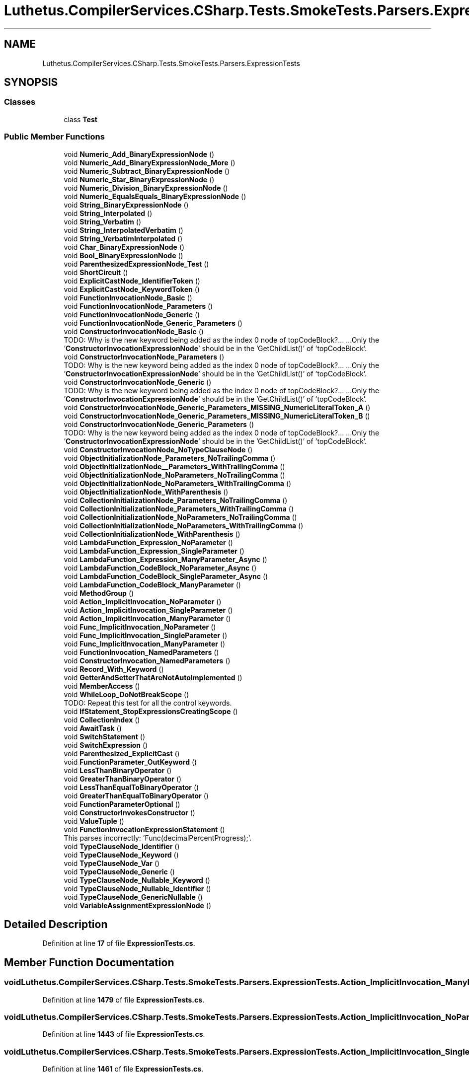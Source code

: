 .TH "Luthetus.CompilerServices.CSharp.Tests.SmokeTests.Parsers.ExpressionTests" 3 "Version 1.0.0" "Luthetus.Ide" \" -*- nroff -*-
.ad l
.nh
.SH NAME
Luthetus.CompilerServices.CSharp.Tests.SmokeTests.Parsers.ExpressionTests
.SH SYNOPSIS
.br
.PP
.SS "Classes"

.in +1c
.ti -1c
.RI "class \fBTest\fP"
.br
.in -1c
.SS "Public Member Functions"

.in +1c
.ti -1c
.RI "void \fBNumeric_Add_BinaryExpressionNode\fP ()"
.br
.ti -1c
.RI "void \fBNumeric_Add_BinaryExpressionNode_More\fP ()"
.br
.ti -1c
.RI "void \fBNumeric_Subtract_BinaryExpressionNode\fP ()"
.br
.ti -1c
.RI "void \fBNumeric_Star_BinaryExpressionNode\fP ()"
.br
.ti -1c
.RI "void \fBNumeric_Division_BinaryExpressionNode\fP ()"
.br
.ti -1c
.RI "void \fBNumeric_EqualsEquals_BinaryExpressionNode\fP ()"
.br
.ti -1c
.RI "void \fBString_BinaryExpressionNode\fP ()"
.br
.ti -1c
.RI "void \fBString_Interpolated\fP ()"
.br
.ti -1c
.RI "void \fBString_Verbatim\fP ()"
.br
.ti -1c
.RI "void \fBString_InterpolatedVerbatim\fP ()"
.br
.ti -1c
.RI "void \fBString_VerbatimInterpolated\fP ()"
.br
.ti -1c
.RI "void \fBChar_BinaryExpressionNode\fP ()"
.br
.ti -1c
.RI "void \fBBool_BinaryExpressionNode\fP ()"
.br
.ti -1c
.RI "void \fBParenthesizedExpressionNode_Test\fP ()"
.br
.ti -1c
.RI "void \fBShortCircuit\fP ()"
.br
.ti -1c
.RI "void \fBExplicitCastNode_IdentifierToken\fP ()"
.br
.ti -1c
.RI "void \fBExplicitCastNode_KeywordToken\fP ()"
.br
.ti -1c
.RI "void \fBFunctionInvocationNode_Basic\fP ()"
.br
.ti -1c
.RI "void \fBFunctionInvocationNode_Parameters\fP ()"
.br
.ti -1c
.RI "void \fBFunctionInvocationNode_Generic\fP ()"
.br
.ti -1c
.RI "void \fBFunctionInvocationNode_Generic_Parameters\fP ()"
.br
.ti -1c
.RI "void \fBConstructorInvocationNode_Basic\fP ()"
.br
.RI "TODO: Why is the new keyword being added as the index 0 node of topCodeBlock?\&.\&.\&. \&.\&.\&.Only the '\fBConstructorInvocationExpressionNode\fP' should be in the 'GetChildList()' of 'topCodeBlock'\&. "
.ti -1c
.RI "void \fBConstructorInvocationNode_Parameters\fP ()"
.br
.RI "TODO: Why is the new keyword being added as the index 0 node of topCodeBlock?\&.\&.\&. \&.\&.\&.Only the '\fBConstructorInvocationExpressionNode\fP' should be in the 'GetChildList()' of 'topCodeBlock'\&. "
.ti -1c
.RI "void \fBConstructorInvocationNode_Generic\fP ()"
.br
.RI "TODO: Why is the new keyword being added as the index 0 node of topCodeBlock?\&.\&.\&. \&.\&.\&.Only the '\fBConstructorInvocationExpressionNode\fP' should be in the 'GetChildList()' of 'topCodeBlock'\&. "
.ti -1c
.RI "void \fBConstructorInvocationNode_Generic_Parameters_MISSING_NumericLiteralToken_A\fP ()"
.br
.ti -1c
.RI "void \fBConstructorInvocationNode_Generic_Parameters_MISSING_NumericLiteralToken_B\fP ()"
.br
.ti -1c
.RI "void \fBConstructorInvocationNode_Generic_Parameters\fP ()"
.br
.RI "TODO: Why is the new keyword being added as the index 0 node of topCodeBlock?\&.\&.\&. \&.\&.\&.Only the '\fBConstructorInvocationExpressionNode\fP' should be in the 'GetChildList()' of 'topCodeBlock'\&. "
.ti -1c
.RI "void \fBConstructorInvocationNode_NoTypeClauseNode\fP ()"
.br
.ti -1c
.RI "void \fBObjectInitializationNode_Parameters_NoTrailingComma\fP ()"
.br
.ti -1c
.RI "void \fBObjectInitializationNode__Parameters_WithTrailingComma\fP ()"
.br
.ti -1c
.RI "void \fBObjectInitializationNode_NoParameters_NoTrailingComma\fP ()"
.br
.ti -1c
.RI "void \fBObjectInitializationNode_NoParameters_WithTrailingComma\fP ()"
.br
.ti -1c
.RI "void \fBObjectInitializationNode_WithParenthesis\fP ()"
.br
.ti -1c
.RI "void \fBCollectionInitializationNode_Parameters_NoTrailingComma\fP ()"
.br
.ti -1c
.RI "void \fBCollectionInitializationNode_Parameters_WithTrailingComma\fP ()"
.br
.ti -1c
.RI "void \fBCollectionInitializationNode_NoParameters_NoTrailingComma\fP ()"
.br
.ti -1c
.RI "void \fBCollectionInitializationNode_NoParameters_WithTrailingComma\fP ()"
.br
.ti -1c
.RI "void \fBCollectionInitializationNode_WithParenthesis\fP ()"
.br
.ti -1c
.RI "void \fBLambdaFunction_Expression_NoParameter\fP ()"
.br
.ti -1c
.RI "void \fBLambdaFunction_Expression_SingleParameter\fP ()"
.br
.ti -1c
.RI "void \fBLambdaFunction_Expression_ManyParameter_Async\fP ()"
.br
.ti -1c
.RI "void \fBLambdaFunction_CodeBlock_NoParameter_Async\fP ()"
.br
.ti -1c
.RI "void \fBLambdaFunction_CodeBlock_SingleParameter_Async\fP ()"
.br
.ti -1c
.RI "void \fBLambdaFunction_CodeBlock_ManyParameter\fP ()"
.br
.ti -1c
.RI "void \fBMethodGroup\fP ()"
.br
.ti -1c
.RI "void \fBAction_ImplicitInvocation_NoParameter\fP ()"
.br
.ti -1c
.RI "void \fBAction_ImplicitInvocation_SingleParameter\fP ()"
.br
.ti -1c
.RI "void \fBAction_ImplicitInvocation_ManyParameter\fP ()"
.br
.ti -1c
.RI "void \fBFunc_ImplicitInvocation_NoParameter\fP ()"
.br
.ti -1c
.RI "void \fBFunc_ImplicitInvocation_SingleParameter\fP ()"
.br
.ti -1c
.RI "void \fBFunc_ImplicitInvocation_ManyParameter\fP ()"
.br
.ti -1c
.RI "void \fBFunctionInvocation_NamedParameters\fP ()"
.br
.ti -1c
.RI "void \fBConstructorInvocation_NamedParameters\fP ()"
.br
.ti -1c
.RI "void \fBRecord_With_Keyword\fP ()"
.br
.ti -1c
.RI "void \fBGetterAndSetterThatAreNotAutoImplemented\fP ()"
.br
.ti -1c
.RI "void \fBMemberAccess\fP ()"
.br
.ti -1c
.RI "void \fBWhileLoop_DoNotBreakScope\fP ()"
.br
.RI "TODO: Repeat this test for all the control keywords\&. "
.ti -1c
.RI "void \fBIfStatement_StopExpressionsCreatingScope\fP ()"
.br
.ti -1c
.RI "void \fBCollectionIndex\fP ()"
.br
.ti -1c
.RI "void \fBAwaitTask\fP ()"
.br
.ti -1c
.RI "void \fBSwitchStatement\fP ()"
.br
.ti -1c
.RI "void \fBSwitchExpression\fP ()"
.br
.ti -1c
.RI "void \fBParenthesized_ExplicitCast\fP ()"
.br
.ti -1c
.RI "void \fBFunctionParameter_OutKeyword\fP ()"
.br
.ti -1c
.RI "void \fBLessThanBinaryOperator\fP ()"
.br
.ti -1c
.RI "void \fBGreaterThanBinaryOperator\fP ()"
.br
.ti -1c
.RI "void \fBLessThanEqualToBinaryOperator\fP ()"
.br
.ti -1c
.RI "void \fBGreaterThanEqualToBinaryOperator\fP ()"
.br
.ti -1c
.RI "void \fBFunctionParameterOptional\fP ()"
.br
.ti -1c
.RI "void \fBConstructorInvokesConstructor\fP ()"
.br
.ti -1c
.RI "void \fBValueTuple\fP ()"
.br
.ti -1c
.RI "void \fBFunctionInvocationExpressionStatement\fP ()"
.br
.RI "This parses incorrectly: 'Func(decimalPercentProgress);'\&. "
.ti -1c
.RI "void \fBTypeClauseNode_Identifier\fP ()"
.br
.ti -1c
.RI "void \fBTypeClauseNode_Keyword\fP ()"
.br
.ti -1c
.RI "void \fBTypeClauseNode_Var\fP ()"
.br
.ti -1c
.RI "void \fBTypeClauseNode_Generic\fP ()"
.br
.ti -1c
.RI "void \fBTypeClauseNode_Nullable_Keyword\fP ()"
.br
.ti -1c
.RI "void \fBTypeClauseNode_Nullable_Identifier\fP ()"
.br
.ti -1c
.RI "void \fBTypeClauseNode_GenericNullable\fP ()"
.br
.ti -1c
.RI "void \fBVariableAssignmentExpressionNode\fP ()"
.br
.in -1c
.SH "Detailed Description"
.PP 
Definition at line \fB17\fP of file \fBExpressionTests\&.cs\fP\&.
.SH "Member Function Documentation"
.PP 
.SS "void Luthetus\&.CompilerServices\&.CSharp\&.Tests\&.SmokeTests\&.Parsers\&.ExpressionTests\&.Action_ImplicitInvocation_ManyParameter ()"

.PP
Definition at line \fB1479\fP of file \fBExpressionTests\&.cs\fP\&.
.SS "void Luthetus\&.CompilerServices\&.CSharp\&.Tests\&.SmokeTests\&.Parsers\&.ExpressionTests\&.Action_ImplicitInvocation_NoParameter ()"

.PP
Definition at line \fB1443\fP of file \fBExpressionTests\&.cs\fP\&.
.SS "void Luthetus\&.CompilerServices\&.CSharp\&.Tests\&.SmokeTests\&.Parsers\&.ExpressionTests\&.Action_ImplicitInvocation_SingleParameter ()"

.PP
Definition at line \fB1461\fP of file \fBExpressionTests\&.cs\fP\&.
.SS "void Luthetus\&.CompilerServices\&.CSharp\&.Tests\&.SmokeTests\&.Parsers\&.ExpressionTests\&.AwaitTask ()"

.PP
Definition at line \fB1711\fP of file \fBExpressionTests\&.cs\fP\&.
.SS "void Luthetus\&.CompilerServices\&.CSharp\&.Tests\&.SmokeTests\&.Parsers\&.ExpressionTests\&.Bool_BinaryExpressionNode ()"

.PP
Definition at line \fB330\fP of file \fBExpressionTests\&.cs\fP\&.
.SS "void Luthetus\&.CompilerServices\&.CSharp\&.Tests\&.SmokeTests\&.Parsers\&.ExpressionTests\&.Char_BinaryExpressionNode ()"

.PP
Definition at line \fB304\fP of file \fBExpressionTests\&.cs\fP\&.
.SS "void Luthetus\&.CompilerServices\&.CSharp\&.Tests\&.SmokeTests\&.Parsers\&.ExpressionTests\&.CollectionIndex ()"

.PP
Definition at line \fB1702\fP of file \fBExpressionTests\&.cs\fP\&.
.SS "void Luthetus\&.CompilerServices\&.CSharp\&.Tests\&.SmokeTests\&.Parsers\&.ExpressionTests\&.CollectionInitializationNode_NoParameters_NoTrailingComma ()"

.PP
Definition at line \fB1081\fP of file \fBExpressionTests\&.cs\fP\&.
.SS "void Luthetus\&.CompilerServices\&.CSharp\&.Tests\&.SmokeTests\&.Parsers\&.ExpressionTests\&.CollectionInitializationNode_NoParameters_WithTrailingComma ()"

.PP
Definition at line \fB1111\fP of file \fBExpressionTests\&.cs\fP\&.
.SS "void Luthetus\&.CompilerServices\&.CSharp\&.Tests\&.SmokeTests\&.Parsers\&.ExpressionTests\&.CollectionInitializationNode_Parameters_NoTrailingComma ()"

.PP
Definition at line \fB927\fP of file \fBExpressionTests\&.cs\fP\&.
.SS "void Luthetus\&.CompilerServices\&.CSharp\&.Tests\&.SmokeTests\&.Parsers\&.ExpressionTests\&.CollectionInitializationNode_Parameters_WithTrailingComma ()"

.PP
Definition at line \fB973\fP of file \fBExpressionTests\&.cs\fP\&.
.SS "void Luthetus\&.CompilerServices\&.CSharp\&.Tests\&.SmokeTests\&.Parsers\&.ExpressionTests\&.CollectionInitializationNode_WithParenthesis ()"

.PP
Definition at line \fB1141\fP of file \fBExpressionTests\&.cs\fP\&.
.SS "void Luthetus\&.CompilerServices\&.CSharp\&.Tests\&.SmokeTests\&.Parsers\&.ExpressionTests\&.ConstructorInvocation_NamedParameters ()"

.PP
Definition at line \fB1569\fP of file \fBExpressionTests\&.cs\fP\&.
.SS "void Luthetus\&.CompilerServices\&.CSharp\&.Tests\&.SmokeTests\&.Parsers\&.ExpressionTests\&.ConstructorInvocationNode_Basic ()"

.PP
TODO: Why is the new keyword being added as the index 0 node of topCodeBlock?\&.\&.\&. \&.\&.\&.Only the '\fBConstructorInvocationExpressionNode\fP' should be in the 'GetChildList()' of 'topCodeBlock'\&. 
.PP
Definition at line \fB534\fP of file \fBExpressionTests\&.cs\fP\&.
.SS "void Luthetus\&.CompilerServices\&.CSharp\&.Tests\&.SmokeTests\&.Parsers\&.ExpressionTests\&.ConstructorInvocationNode_Generic ()"

.PP
TODO: Why is the new keyword being added as the index 0 node of topCodeBlock?\&.\&.\&. \&.\&.\&.Only the '\fBConstructorInvocationExpressionNode\fP' should be in the 'GetChildList()' of 'topCodeBlock'\&. 
.PP
Definition at line \fB594\fP of file \fBExpressionTests\&.cs\fP\&.
.SS "void Luthetus\&.CompilerServices\&.CSharp\&.Tests\&.SmokeTests\&.Parsers\&.ExpressionTests\&.ConstructorInvocationNode_Generic_Parameters ()"

.PP
TODO: Why is the new keyword being added as the index 0 node of topCodeBlock?\&.\&.\&. \&.\&.\&.Only the '\fBConstructorInvocationExpressionNode\fP' should be in the 'GetChildList()' of 'topCodeBlock'\&. 
.PP
Definition at line \fB671\fP of file \fBExpressionTests\&.cs\fP\&.
.SS "void Luthetus\&.CompilerServices\&.CSharp\&.Tests\&.SmokeTests\&.Parsers\&.ExpressionTests\&.ConstructorInvocationNode_Generic_Parameters_MISSING_NumericLiteralToken_A ()"

.PP
Definition at line \fB622\fP of file \fBExpressionTests\&.cs\fP\&.
.SS "void Luthetus\&.CompilerServices\&.CSharp\&.Tests\&.SmokeTests\&.Parsers\&.ExpressionTests\&.ConstructorInvocationNode_Generic_Parameters_MISSING_NumericLiteralToken_B ()"

.PP
Definition at line \fB636\fP of file \fBExpressionTests\&.cs\fP\&.
.SS "void Luthetus\&.CompilerServices\&.CSharp\&.Tests\&.SmokeTests\&.Parsers\&.ExpressionTests\&.ConstructorInvocationNode_NoTypeClauseNode ()"

.PP
Definition at line \fB711\fP of file \fBExpressionTests\&.cs\fP\&.
.SS "void Luthetus\&.CompilerServices\&.CSharp\&.Tests\&.SmokeTests\&.Parsers\&.ExpressionTests\&.ConstructorInvocationNode_Parameters ()"

.PP
TODO: Why is the new keyword being added as the index 0 node of topCodeBlock?\&.\&.\&. \&.\&.\&.Only the '\fBConstructorInvocationExpressionNode\fP' should be in the 'GetChildList()' of 'topCodeBlock'\&. 
.PP
Definition at line \fB562\fP of file \fBExpressionTests\&.cs\fP\&.
.SS "void Luthetus\&.CompilerServices\&.CSharp\&.Tests\&.SmokeTests\&.Parsers\&.ExpressionTests\&.ConstructorInvokesConstructor ()"

.PP
Definition at line \fB1940\fP of file \fBExpressionTests\&.cs\fP\&.
.SS "void Luthetus\&.CompilerServices\&.CSharp\&.Tests\&.SmokeTests\&.Parsers\&.ExpressionTests\&.ExplicitCastNode_IdentifierToken ()"

.PP
Definition at line \fB400\fP of file \fBExpressionTests\&.cs\fP\&.
.SS "void Luthetus\&.CompilerServices\&.CSharp\&.Tests\&.SmokeTests\&.Parsers\&.ExpressionTests\&.ExplicitCastNode_KeywordToken ()"

.PP
Definition at line \fB413\fP of file \fBExpressionTests\&.cs\fP\&.
.SS "void Luthetus\&.CompilerServices\&.CSharp\&.Tests\&.SmokeTests\&.Parsers\&.ExpressionTests\&.Func_ImplicitInvocation_ManyParameter ()"

.PP
Definition at line \fB1533\fP of file \fBExpressionTests\&.cs\fP\&.
.SS "void Luthetus\&.CompilerServices\&.CSharp\&.Tests\&.SmokeTests\&.Parsers\&.ExpressionTests\&.Func_ImplicitInvocation_NoParameter ()"

.PP
Definition at line \fB1497\fP of file \fBExpressionTests\&.cs\fP\&.
.SS "void Luthetus\&.CompilerServices\&.CSharp\&.Tests\&.SmokeTests\&.Parsers\&.ExpressionTests\&.Func_ImplicitInvocation_SingleParameter ()"

.PP
Definition at line \fB1515\fP of file \fBExpressionTests\&.cs\fP\&.
.SS "void Luthetus\&.CompilerServices\&.CSharp\&.Tests\&.SmokeTests\&.Parsers\&.ExpressionTests\&.FunctionInvocation_NamedParameters ()"

.PP
Definition at line \fB1551\fP of file \fBExpressionTests\&.cs\fP\&.
.SS "void Luthetus\&.CompilerServices\&.CSharp\&.Tests\&.SmokeTests\&.Parsers\&.ExpressionTests\&.FunctionInvocationExpressionStatement ()"

.PP
This parses incorrectly: 'Func(decimalPercentProgress);'\&. Whereas this parses fine: 'var x = Func(decimalPercentProgress);'

.PP
The reason is suspected to be the transition from the 'statement' parser loop to the 'expression' parser loop\&.

.PP
It actually seems to be related to 'int decimalPercentProgress;', i\&.e\&.: declaring the variable results in it erroneously being interpreted as a \fBTypeClauseNode\fP, yet if it is undeclared then it comes out to be \fBVariableReferenceNode\fP\&. 
.PP
Definition at line \fB1999\fP of file \fBExpressionTests\&.cs\fP\&.
.SS "void Luthetus\&.CompilerServices\&.CSharp\&.Tests\&.SmokeTests\&.Parsers\&.ExpressionTests\&.FunctionInvocationNode_Basic ()"

.PP
Definition at line \fB424\fP of file \fBExpressionTests\&.cs\fP\&.
.SS "void Luthetus\&.CompilerServices\&.CSharp\&.Tests\&.SmokeTests\&.Parsers\&.ExpressionTests\&.FunctionInvocationNode_Generic ()"

.PP
Definition at line \fB464\fP of file \fBExpressionTests\&.cs\fP\&.
.SS "void Luthetus\&.CompilerServices\&.CSharp\&.Tests\&.SmokeTests\&.Parsers\&.ExpressionTests\&.FunctionInvocationNode_Generic_Parameters ()"

.PP
Definition at line \fB492\fP of file \fBExpressionTests\&.cs\fP\&.
.SS "void Luthetus\&.CompilerServices\&.CSharp\&.Tests\&.SmokeTests\&.Parsers\&.ExpressionTests\&.FunctionInvocationNode_Parameters ()"

.PP
Definition at line \fB440\fP of file \fBExpressionTests\&.cs\fP\&.
.SS "void Luthetus\&.CompilerServices\&.CSharp\&.Tests\&.SmokeTests\&.Parsers\&.ExpressionTests\&.FunctionParameter_OutKeyword ()"

.PP
Definition at line \fB1837\fP of file \fBExpressionTests\&.cs\fP\&.
.SS "void Luthetus\&.CompilerServices\&.CSharp\&.Tests\&.SmokeTests\&.Parsers\&.ExpressionTests\&.FunctionParameterOptional ()"

.PP
Definition at line \fB1890\fP of file \fBExpressionTests\&.cs\fP\&.
.SS "void Luthetus\&.CompilerServices\&.CSharp\&.Tests\&.SmokeTests\&.Parsers\&.ExpressionTests\&.GetterAndSetterThatAreNotAutoImplemented ()"

.PP
Definition at line \fB1596\fP of file \fBExpressionTests\&.cs\fP\&.
.SS "void Luthetus\&.CompilerServices\&.CSharp\&.Tests\&.SmokeTests\&.Parsers\&.ExpressionTests\&.GreaterThanBinaryOperator ()"

.PP
Definition at line \fB1857\fP of file \fBExpressionTests\&.cs\fP\&.
.SS "void Luthetus\&.CompilerServices\&.CSharp\&.Tests\&.SmokeTests\&.Parsers\&.ExpressionTests\&.GreaterThanEqualToBinaryOperator ()"

.PP
Definition at line \fB1879\fP of file \fBExpressionTests\&.cs\fP\&.
.SS "void Luthetus\&.CompilerServices\&.CSharp\&.Tests\&.SmokeTests\&.Parsers\&.ExpressionTests\&.IfStatement_StopExpressionsCreatingScope ()"

.PP
Definition at line \fB1662\fP of file \fBExpressionTests\&.cs\fP\&.
.SS "void Luthetus\&.CompilerServices\&.CSharp\&.Tests\&.SmokeTests\&.Parsers\&.ExpressionTests\&.LambdaFunction_CodeBlock_ManyParameter ()"

.PP
Definition at line \fB1412\fP of file \fBExpressionTests\&.cs\fP\&.
.SS "void Luthetus\&.CompilerServices\&.CSharp\&.Tests\&.SmokeTests\&.Parsers\&.ExpressionTests\&.LambdaFunction_CodeBlock_NoParameter_Async ()"

.PP
Definition at line \fB1386\fP of file \fBExpressionTests\&.cs\fP\&.
.SS "void Luthetus\&.CompilerServices\&.CSharp\&.Tests\&.SmokeTests\&.Parsers\&.ExpressionTests\&.LambdaFunction_CodeBlock_SingleParameter_Async ()"

.PP
Definition at line \fB1399\fP of file \fBExpressionTests\&.cs\fP\&.
.SS "void Luthetus\&.CompilerServices\&.CSharp\&.Tests\&.SmokeTests\&.Parsers\&.ExpressionTests\&.LambdaFunction_Expression_ManyParameter_Async ()"

.PP
Definition at line \fB1354\fP of file \fBExpressionTests\&.cs\fP\&.
.SS "void Luthetus\&.CompilerServices\&.CSharp\&.Tests\&.SmokeTests\&.Parsers\&.ExpressionTests\&.LambdaFunction_Expression_NoParameter ()"

.PP
Definition at line \fB1175\fP of file \fBExpressionTests\&.cs\fP\&.
.SS "void Luthetus\&.CompilerServices\&.CSharp\&.Tests\&.SmokeTests\&.Parsers\&.ExpressionTests\&.LambdaFunction_Expression_SingleParameter ()"

.PP
Definition at line \fB1188\fP of file \fBExpressionTests\&.cs\fP\&.
.SS "void Luthetus\&.CompilerServices\&.CSharp\&.Tests\&.SmokeTests\&.Parsers\&.ExpressionTests\&.LessThanBinaryOperator ()"

.PP
Definition at line \fB1846\fP of file \fBExpressionTests\&.cs\fP\&.
.SS "void Luthetus\&.CompilerServices\&.CSharp\&.Tests\&.SmokeTests\&.Parsers\&.ExpressionTests\&.LessThanEqualToBinaryOperator ()"

.PP
Definition at line \fB1868\fP of file \fBExpressionTests\&.cs\fP\&.
.SS "void Luthetus\&.CompilerServices\&.CSharp\&.Tests\&.SmokeTests\&.Parsers\&.ExpressionTests\&.MemberAccess ()"

.PP
Definition at line \fB1628\fP of file \fBExpressionTests\&.cs\fP\&.
.SS "void Luthetus\&.CompilerServices\&.CSharp\&.Tests\&.SmokeTests\&.Parsers\&.ExpressionTests\&.MethodGroup ()"

.PP
Definition at line \fB1425\fP of file \fBExpressionTests\&.cs\fP\&.
.SS "void Luthetus\&.CompilerServices\&.CSharp\&.Tests\&.SmokeTests\&.Parsers\&.ExpressionTests\&.Numeric_Add_BinaryExpressionNode ()"

.PP
Definition at line \fB39\fP of file \fBExpressionTests\&.cs\fP\&.
.SS "void Luthetus\&.CompilerServices\&.CSharp\&.Tests\&.SmokeTests\&.Parsers\&.ExpressionTests\&.Numeric_Add_BinaryExpressionNode_More ()"

.PP
Definition at line \fB65\fP of file \fBExpressionTests\&.cs\fP\&.
.SS "void Luthetus\&.CompilerServices\&.CSharp\&.Tests\&.SmokeTests\&.Parsers\&.ExpressionTests\&.Numeric_Division_BinaryExpressionNode ()"

.PP
Definition at line \fB178\fP of file \fBExpressionTests\&.cs\fP\&.
.SS "void Luthetus\&.CompilerServices\&.CSharp\&.Tests\&.SmokeTests\&.Parsers\&.ExpressionTests\&.Numeric_EqualsEquals_BinaryExpressionNode ()"

.PP
Definition at line \fB204\fP of file \fBExpressionTests\&.cs\fP\&.
.SS "void Luthetus\&.CompilerServices\&.CSharp\&.Tests\&.SmokeTests\&.Parsers\&.ExpressionTests\&.Numeric_Star_BinaryExpressionNode ()"

.PP
Definition at line \fB152\fP of file \fBExpressionTests\&.cs\fP\&.
.SS "void Luthetus\&.CompilerServices\&.CSharp\&.Tests\&.SmokeTests\&.Parsers\&.ExpressionTests\&.Numeric_Subtract_BinaryExpressionNode ()"

.PP
Definition at line \fB126\fP of file \fBExpressionTests\&.cs\fP\&.
.SS "void Luthetus\&.CompilerServices\&.CSharp\&.Tests\&.SmokeTests\&.Parsers\&.ExpressionTests\&.ObjectInitializationNode__Parameters_WithTrailingComma ()"

.PP
Definition at line \fB786\fP of file \fBExpressionTests\&.cs\fP\&.
.SS "void Luthetus\&.CompilerServices\&.CSharp\&.Tests\&.SmokeTests\&.Parsers\&.ExpressionTests\&.ObjectInitializationNode_NoParameters_NoTrailingComma ()"

.PP
Definition at line \fB834\fP of file \fBExpressionTests\&.cs\fP\&.
.SS "void Luthetus\&.CompilerServices\&.CSharp\&.Tests\&.SmokeTests\&.Parsers\&.ExpressionTests\&.ObjectInitializationNode_NoParameters_WithTrailingComma ()"

.PP
Definition at line \fB864\fP of file \fBExpressionTests\&.cs\fP\&.
.SS "void Luthetus\&.CompilerServices\&.CSharp\&.Tests\&.SmokeTests\&.Parsers\&.ExpressionTests\&.ObjectInitializationNode_Parameters_NoTrailingComma ()"

.PP
Definition at line \fB736\fP of file \fBExpressionTests\&.cs\fP\&.
.SS "void Luthetus\&.CompilerServices\&.CSharp\&.Tests\&.SmokeTests\&.Parsers\&.ExpressionTests\&.ObjectInitializationNode_WithParenthesis ()"

.PP
Definition at line \fB894\fP of file \fBExpressionTests\&.cs\fP\&.
.SS "void Luthetus\&.CompilerServices\&.CSharp\&.Tests\&.SmokeTests\&.Parsers\&.ExpressionTests\&.Parenthesized_ExplicitCast ()"

.PP
Definition at line \fB1828\fP of file \fBExpressionTests\&.cs\fP\&.
.SS "void Luthetus\&.CompilerServices\&.CSharp\&.Tests\&.SmokeTests\&.Parsers\&.ExpressionTests\&.ParenthesizedExpressionNode_Test ()"

.PP
Definition at line \fB356\fP of file \fBExpressionTests\&.cs\fP\&.
.SS "void Luthetus\&.CompilerServices\&.CSharp\&.Tests\&.SmokeTests\&.Parsers\&.ExpressionTests\&.Record_With_Keyword ()"

.PP
Definition at line \fB1587\fP of file \fBExpressionTests\&.cs\fP\&.
.SS "void Luthetus\&.CompilerServices\&.CSharp\&.Tests\&.SmokeTests\&.Parsers\&.ExpressionTests\&.ShortCircuit ()"

.PP
Definition at line \fB375\fP of file \fBExpressionTests\&.cs\fP\&.
.SS "void Luthetus\&.CompilerServices\&.CSharp\&.Tests\&.SmokeTests\&.Parsers\&.ExpressionTests\&.String_BinaryExpressionNode ()"

.PP
Definition at line \fB230\fP of file \fBExpressionTests\&.cs\fP\&.
.SS "void Luthetus\&.CompilerServices\&.CSharp\&.Tests\&.SmokeTests\&.Parsers\&.ExpressionTests\&.String_Interpolated ()"

.PP
Definition at line \fB256\fP of file \fBExpressionTests\&.cs\fP\&.
.SS "void Luthetus\&.CompilerServices\&.CSharp\&.Tests\&.SmokeTests\&.Parsers\&.ExpressionTests\&.String_InterpolatedVerbatim ()"

.PP
Definition at line \fB280\fP of file \fBExpressionTests\&.cs\fP\&.
.SS "void Luthetus\&.CompilerServices\&.CSharp\&.Tests\&.SmokeTests\&.Parsers\&.ExpressionTests\&.String_Verbatim ()"

.PP
Definition at line \fB268\fP of file \fBExpressionTests\&.cs\fP\&.
.SS "void Luthetus\&.CompilerServices\&.CSharp\&.Tests\&.SmokeTests\&.Parsers\&.ExpressionTests\&.String_VerbatimInterpolated ()"

.PP
Definition at line \fB292\fP of file \fBExpressionTests\&.cs\fP\&.
.SS "void Luthetus\&.CompilerServices\&.CSharp\&.Tests\&.SmokeTests\&.Parsers\&.ExpressionTests\&.SwitchExpression ()"

.PP
Definition at line \fB1810\fP of file \fBExpressionTests\&.cs\fP\&.
.SS "void Luthetus\&.CompilerServices\&.CSharp\&.Tests\&.SmokeTests\&.Parsers\&.ExpressionTests\&.SwitchStatement ()"

.PP
Definition at line \fB1720\fP of file \fBExpressionTests\&.cs\fP\&.
.SS "void Luthetus\&.CompilerServices\&.CSharp\&.Tests\&.SmokeTests\&.Parsers\&.ExpressionTests\&.TypeClauseNode_Generic ()"

.PP
Definition at line \fB2067\fP of file \fBExpressionTests\&.cs\fP\&.
.SS "void Luthetus\&.CompilerServices\&.CSharp\&.Tests\&.SmokeTests\&.Parsers\&.ExpressionTests\&.TypeClauseNode_GenericNullable ()"

.PP
Definition at line \fB2103\fP of file \fBExpressionTests\&.cs\fP\&.
.SS "void Luthetus\&.CompilerServices\&.CSharp\&.Tests\&.SmokeTests\&.Parsers\&.ExpressionTests\&.TypeClauseNode_Identifier ()"

.PP
Definition at line \fB2030\fP of file \fBExpressionTests\&.cs\fP\&.
.SS "void Luthetus\&.CompilerServices\&.CSharp\&.Tests\&.SmokeTests\&.Parsers\&.ExpressionTests\&.TypeClauseNode_Keyword ()"

.PP
Definition at line \fB2043\fP of file \fBExpressionTests\&.cs\fP\&.
.SS "void Luthetus\&.CompilerServices\&.CSharp\&.Tests\&.SmokeTests\&.Parsers\&.ExpressionTests\&.TypeClauseNode_Nullable_Identifier ()"

.PP
Definition at line \fB2091\fP of file \fBExpressionTests\&.cs\fP\&.
.SS "void Luthetus\&.CompilerServices\&.CSharp\&.Tests\&.SmokeTests\&.Parsers\&.ExpressionTests\&.TypeClauseNode_Nullable_Keyword ()"

.PP
Definition at line \fB2079\fP of file \fBExpressionTests\&.cs\fP\&.
.SS "void Luthetus\&.CompilerServices\&.CSharp\&.Tests\&.SmokeTests\&.Parsers\&.ExpressionTests\&.TypeClauseNode_Var ()"

.PP
Definition at line \fB2055\fP of file \fBExpressionTests\&.cs\fP\&.
.SS "void Luthetus\&.CompilerServices\&.CSharp\&.Tests\&.SmokeTests\&.Parsers\&.ExpressionTests\&.ValueTuple ()"

.PP
Definition at line \fB1960\fP of file \fBExpressionTests\&.cs\fP\&.
.SS "void Luthetus\&.CompilerServices\&.CSharp\&.Tests\&.SmokeTests\&.Parsers\&.ExpressionTests\&.VariableAssignmentExpressionNode ()"

.PP
Definition at line \fB2115\fP of file \fBExpressionTests\&.cs\fP\&.
.SS "void Luthetus\&.CompilerServices\&.CSharp\&.Tests\&.SmokeTests\&.Parsers\&.ExpressionTests\&.WhileLoop_DoNotBreakScope ()"

.PP
TODO: Repeat this test for all the control keywords\&. 
.PP
Definition at line \fB1648\fP of file \fBExpressionTests\&.cs\fP\&.

.SH "Author"
.PP 
Generated automatically by Doxygen for Luthetus\&.Ide from the source code\&.
